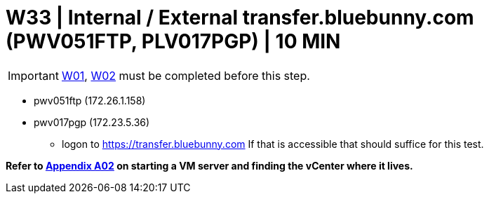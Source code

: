 = W33 | Internal / External transfer.bluebunny.com (PWV051FTP, PLV017PGP) | 10 MIN

===================
IMPORTANT: xref:chapter4/tier0/windows/W01.adoc[W01], xref:chapter4/tier0/windows/W02.adoc[W02] must be completed before this step.
===================

- pwv051ftp (172.26.1.158)
- pwv017pgp (172.23.5.36)

* logon to  https://transfer.bluebunny.com  If that is accessible that should suffice for this test.

*Refer to xref:chapter4/appendix/A02.adoc[Appendix A02] on starting a VM server and finding the vCenter where it lives.*
